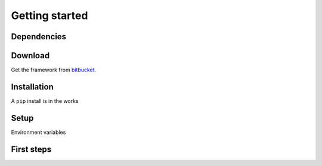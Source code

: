 .. _getting-started:

********************************************************************************
Getting started
********************************************************************************


Dependencies
================================================================================


Download
================================================================================

Get the framework from `bitbucket <http://bitbucket.org>`_.


Installation
================================================================================

A ``pip`` install is in the works


Setup
================================================================================

Environment variables


First steps
================================================================================

